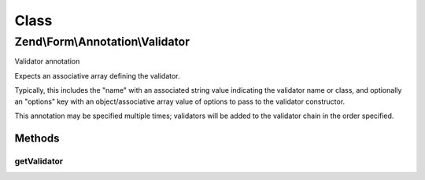 .. Form/Annotation/Validator.php generated using docpx on 01/30/13 03:02pm


Class
*****

Zend\\Form\\Annotation\\Validator
=================================

Validator annotation

Expects an associative array defining the validator.

Typically, this includes the "name" with an associated string value
indicating the validator name or class, and optionally an "options" key
with an object/associative array value of options to pass to the
validator constructor.

This annotation may be specified multiple times; validators will be added
to the validator chain in the order specified.

Methods
-------

getValidator
++++++++++++

.. function:: getValidator()


    Retrieve the validator specification

    :rtype: null|array 



